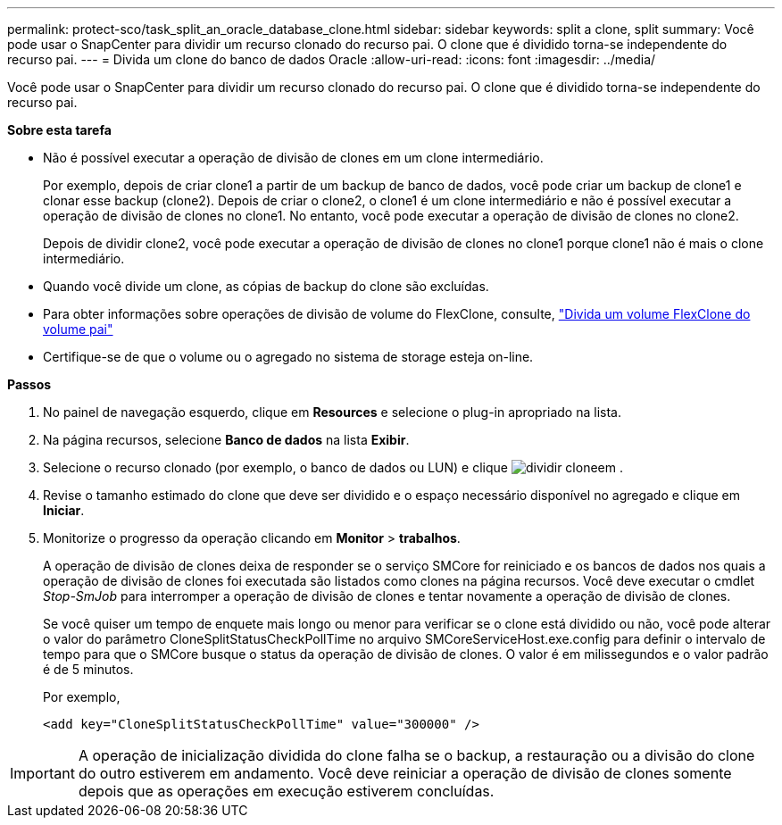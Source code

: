 ---
permalink: protect-sco/task_split_an_oracle_database_clone.html 
sidebar: sidebar 
keywords: split a clone, split 
summary: Você pode usar o SnapCenter para dividir um recurso clonado do recurso pai. O clone que é dividido torna-se independente do recurso pai. 
---
= Divida um clone do banco de dados Oracle
:allow-uri-read: 
:icons: font
:imagesdir: ../media/


[role="lead"]
Você pode usar o SnapCenter para dividir um recurso clonado do recurso pai. O clone que é dividido torna-se independente do recurso pai.

*Sobre esta tarefa*

* Não é possível executar a operação de divisão de clones em um clone intermediário.
+
Por exemplo, depois de criar clone1 a partir de um backup de banco de dados, você pode criar um backup de clone1 e clonar esse backup (clone2). Depois de criar o clone2, o clone1 é um clone intermediário e não é possível executar a operação de divisão de clones no clone1. No entanto, você pode executar a operação de divisão de clones no clone2.

+
Depois de dividir clone2, você pode executar a operação de divisão de clones no clone1 porque clone1 não é mais o clone intermediário.

* Quando você divide um clone, as cópias de backup do clone são excluídas.
* Para obter informações sobre operações de divisão de volume do FlexClone, consulte, https://docs.netapp.com/us-en/ontap/volumes/split-flexclone-from-parent-task.html["Divida um volume FlexClone do volume pai"]
* Certifique-se de que o volume ou o agregado no sistema de storage esteja on-line.


*Passos*

. No painel de navegação esquerdo, clique em *Resources* e selecione o plug-in apropriado na lista.
. Na página recursos, selecione *Banco de dados* na lista *Exibir*.
. Selecione o recurso clonado (por exemplo, o banco de dados ou LUN) e clique image:../media/split_clone.gif["dividir clone"]em .
. Revise o tamanho estimado do clone que deve ser dividido e o espaço necessário disponível no agregado e clique em *Iniciar*.
. Monitorize o progresso da operação clicando em *Monitor* > *trabalhos*.
+
A operação de divisão de clones deixa de responder se o serviço SMCore for reiniciado e os bancos de dados nos quais a operação de divisão de clones foi executada são listados como clones na página recursos. Você deve executar o cmdlet _Stop-SmJob_ para interromper a operação de divisão de clones e tentar novamente a operação de divisão de clones.

+
Se você quiser um tempo de enquete mais longo ou menor para verificar se o clone está dividido ou não, você pode alterar o valor do parâmetro CloneSplitStatusCheckPollTime no arquivo SMCoreServiceHost.exe.config para definir o intervalo de tempo para que o SMCore busque o status da operação de divisão de clones. O valor é em milissegundos e o valor padrão é de 5 minutos.

+
Por exemplo,

+
[listing]
----
<add key="CloneSplitStatusCheckPollTime" value="300000" />
----



IMPORTANT: A operação de inicialização dividida do clone falha se o backup, a restauração ou a divisão do clone do outro estiverem em andamento. Você deve reiniciar a operação de divisão de clones somente depois que as operações em execução estiverem concluídas.
